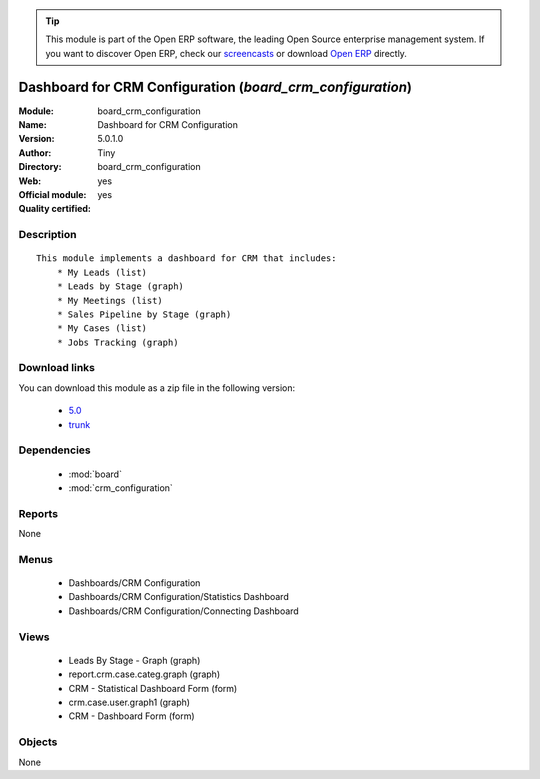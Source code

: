 
.. module:: board_crm_configuration
    :synopsis: Dashboard for CRM Configuration (Official, Quality Certified)
    :noindex:
.. 

.. raw:: html

      <br />
    <link rel="stylesheet" href="../_static/hide_objects_in_sidebar.css" type="text/css" />

.. tip:: This module is part of the Open ERP software, the leading Open Source 
  enterprise management system. If you want to discover Open ERP, check our 
  `screencasts <href="http://openerp.tv>`_ or download 
  `Open ERP <href="http://openerp.com>`_ directly.

.. raw:: html

    <div class="js-kit-rating" title="" permalink="" standalone="yes" path="/board_crm_configuration"></div>
    <script src="http://js-kit.com/ratings.js"></script>

Dashboard for CRM Configuration (*board_crm_configuration*)
===========================================================
:Module: board_crm_configuration
:Name: Dashboard for CRM Configuration
:Version: 5.0.1.0
:Author: Tiny
:Directory: board_crm_configuration
:Web: 
:Official module: yes
:Quality certified: yes

Description
-----------

::

  This module implements a dashboard for CRM that includes:
      * My Leads (list)
      * Leads by Stage (graph)
      * My Meetings (list)
      * Sales Pipeline by Stage (graph)
      * My Cases (list)
      * Jobs Tracking (graph)

Download links
--------------

You can download this module as a zip file in the following version:

  * `5.0 </download/modules/5.0/board_crm_configuration.zip>`_
  * `trunk </download/modules/trunk/board_crm_configuration.zip>`_


Dependencies
------------

 * :mod:`board`
 * :mod:`crm_configuration`

Reports
-------

None


Menus
-------

 * Dashboards/CRM Configuration
 * Dashboards/CRM Configuration/Statistics Dashboard
 * Dashboards/CRM Configuration/Connecting Dashboard

Views
-----

 * Leads By Stage - Graph (graph)
 * report.crm.case.categ.graph (graph)
 * CRM - Statistical Dashboard Form (form)
 * crm.case.user.graph1 (graph)
 * CRM - Dashboard Form (form)


Objects
-------

None
